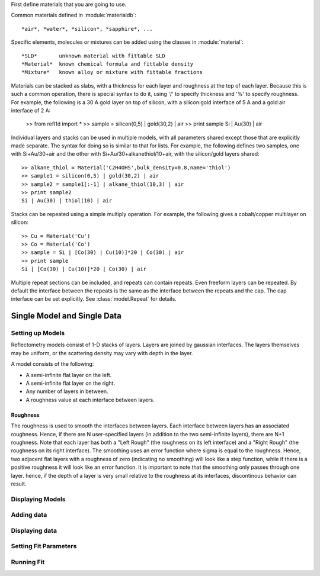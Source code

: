 First define materials that you are going to use.

Common materials defined in :module:`materialdb`::

    *air*, *water*, *silicon*, *sapphire*, ...

Specific elements, molecules or mixtures can be added using the
classes in :module:`material`::

    *SLD*       unknown material with fittable SLD
    *Material*  known chemical formula and fittable density
    *Mixture*   known alloy or mixture with fittable fractions

Materials can be stacked as slabs, with a thickness for each layer and
roughness at the top of each layer.  Because this is such a common
operation, there is special syntax to do it, using '/' to specify
thickness and '%' to specify roughness.  For example, the following
is a 30 A gold layer on top of silicon, with a silicon:gold interface
of 5 A and a gold:air interface of 2 A:

    >> from refl1d import *
    >> sample = silicon(0,5) | gold(30,2) | air
    >> print sample
    Si | Au(30) | air

Individual layers and stacks can be used in multiple models, with all
parameters shared except those that are explicitly made separate.  The
syntax for doing so is similar to that for lists.  For example, the
following defines two samples, one with Si+Au/30+air and the other with
Si+Au/30+alkanethiol/10+air, with the silicon/gold layers shared::


    >> alkane_thiol = Material('C2H4OHS',bulk_density=0.8,name='thiol')
    >> sample1 = silicon(0,5) | gold(30,2) | air
    >> sample2 = sample1[:-1] | alkane_thiol(10,3) | air
    >> print sample2
    Si | Au(30) | thiol(10) | air

Stacks can be repeated using a simple multiply operation.  For example,
the following gives a cobalt/copper multilayer on silicon::

    >> Cu = Material('Cu')
    >> Co = Material('Co')
    >> sample = Si | [Co(30) | Cu(10)]*20 | Co(30) | air
    >> print sample
    Si | [Co(30) | Cu(10)]*20 | Co(30) | air

Multiple repeat sections can be included, and repeats can contain repeats.
Even freeform layers can be repeated.  By default the interface between
the repeats is the same as the interface between the repeats and the cap.
The cap interface can be set explicitly.  See :class:`model.Repeat` for
details.


.. _single-model:


############################
Single Model and Single Data
############################


Setting up Models
=================
Reflectometry models consist of 1-D stacks of layers. 
Layers are joined by gaussian interfaces. The layers
themselves may be uniform, or the scattering density 
may vary with depth in the layer.

A model consists of the following:

* A semi-infinite flat layer on the left.
* A semi-infinite flat layer on the right.
* Any number of layers in between.
* A roughness value at each interface between layers.

Roughness
++++++++++

The roughness is used to smooth the interfaces between layers.
Each interface between layers has an associated roughness. Hence,
if there are N user-specified layers (in addition to the two 
semi-infinite layers), there are N+1 roughness. Note that each 
layer has both a "Left Rough" (the roughness on its left interface) 
and a "Right Rough" (the roughness on its right interface). The
smoothing uses an error function where sigma is equal to the
roughness. Hence, two adjacent flat layers with a roughness of zero
(indicating no smoothing) will look like a step function,
while if there is a positive roughness it will look like
an error function. It is important to note that the smoothing 
only passes through one layer. hence, if the depth of a 
layer is very small relative to the roughness at its 
interfaces, discontinous behavior can result.


Displaying Models
=================

Adding data
=================

Displaying data
=================

Setting Fit Parameters
======================

Running Fit
=================
